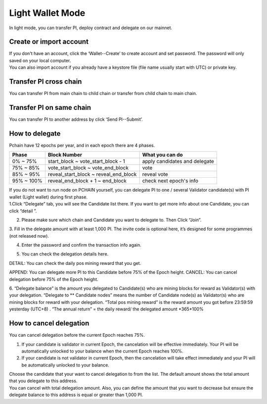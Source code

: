 Light Wallet Mode
=================

In light mode, you can transfer PI, deploy contract and delegate on our mainnet.

.. _Create or import account:

========================
Create or import account
========================

.. image:: ../_static/wallet/account.png

| If you don't have an account, click the ‘Wallet--Create’ to create account and set password. The password will only saved on your local computer.
| You can also import account if you already have a keystore file (file name usually start with UTC) or private key.

========================
Transfer PI cross chain
========================

.. image:: ../_static/wallet/trasfercross.png

| You can transfer PI from main chain to child chain or transfer from child chain to main chain.

=========================
Transfer PI on same chain
=========================
You can transfer PI to another address by click ‘Send PI--Submit’. 

.. image:: ../_static/wallet/transfer.png

.. _How to delegate:

===============
How to delegate
===============

Pchain have 12 epochs per year, and in each epoch there are 4 phases.

+------------+--------------------------------------+------------------------------+
| Phase      | Block Number                         | What you can do              | 
+============+======================================+==============================+
| 0% ~ 75%   | start_block ~ vote_start_block - 1   | apply candidates and delegate| 
+------------+--------------------------------------+------------------------------+
| 75% ~ 85%  | vote_start_block ~ vote_end_block    | vote                         |
+------------+--------------------------------------+------------------------------+
| 85% ~ 95%  | reveal_start_block ~ reveal_end_block| reveal vote                  |
+------------+--------------------------------------+------------------------------+
| 95% ~ 100% | reveal_end_block + 1 ~ end_block     | check next epoch's info      |
+------------+--------------------------------------+------------------------------+

| If you do not want to run node on PCHAIN yourself, you can delegate PI to one / several Validator candidate(s) with PI wallet (Light wallet) during first phase.
| 1.Click “Delegate” tab, you will see the Candidate list there. If you want to get more info about one Candidate, you can click “detail ”.

.. image:: ../_static/wallet/delegate0.png

2. Please make sure which chain and Candidate you want to delegate to. Then Click “Join”. 
3. Fill in the delegate amount with at least 1,000 PI.
The invite code is optional here, it’s designed for some programmes (not released now).

.. image:: ../_static/wallet/delegate1.png

4. Enter the password and confirm the transaction info again. 

.. image:: ../_static/wallet/delegate2.png

.. image:: ../_static/wallet/delegate3.png

5. You can check the delegation details here.

.. image:: ../_static/wallet/delegate4.png

DETAIL: You can check the daily pos mining reward that you get.

.. image:: ../_static/wallet/delegate5.png

APPEND: You can delegate more PI to this Candidate before 75% of the Epoch height.
CANCEL: You can cancel delegation before 75% of the Epoch height.

6. “Delegate balance” is the amount you delegated to Candidate(s) who are mining blocks for reward as Validator(s) with your delegation.
“Delegate to ** Candidate nodes” means the number of Candidate node(s) as Validator(s) who are mining blocks for reward with your delegation. 
“Total pos mining reward” is the reward amount you got before 23:59:59 yesterday (UTC+8) . 
“The annual return” = the daily reward/ the delegated amount *365*100%

.. image:: ../_static/wallet/delegate5.png


.. _Wallet Cancel Delegation:

========================
How to cancel delegation
========================

You can cancel delegation before the current Epoch reaches 75%.

1) If your candidate is validator in current Epoch, the cancelation will be effective immediately. Your PI will be automatically unlocked to your balance when the current Epoch reaches 100%.

2) If your candidate is not validator in current Epoch, then the cancelation will take effect immediately and your PI will be automatically unlocked to your balance.


| Choose the candidate that your want to cancel delegation to from the list. The default amount shows the total amount that you delegate to this address. 
| You can cancel with total delegation amount. Also, you can define the amount that you want to decrease but ensure the delegate balance to this address is equal or greater than 1,000 PI.





